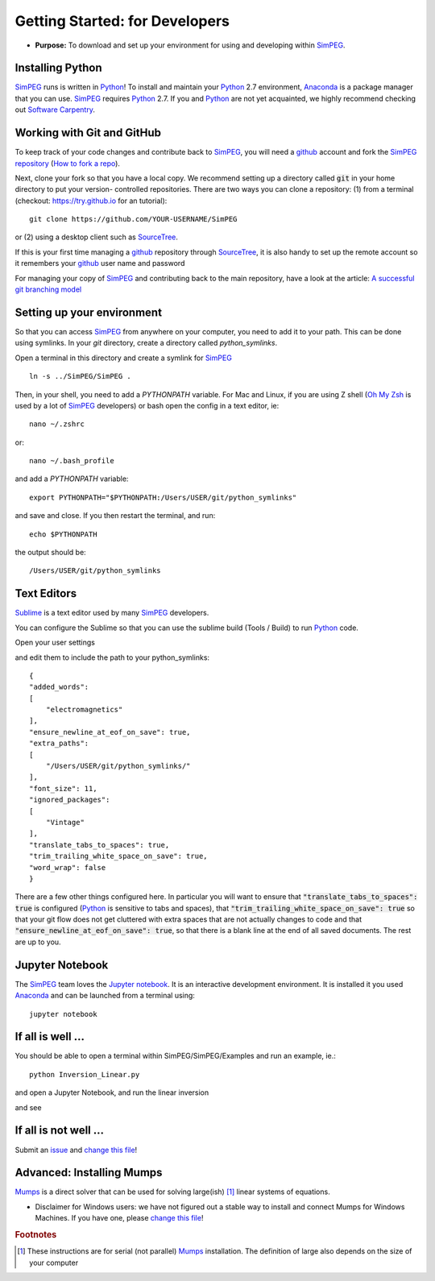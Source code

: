 .. _getting_started:

Getting Started: for Developers
===============================

- **Purpose:** To download and set up your environment for using and developing within SimPEG_.


.. _getting_started_installing_python:

Installing Python
-----------------

.. image:: https://upload.wikimedia.org/wikipedia/commons/thumb/c/c3/Python-logo-notext.svg/220px-Python-logo-notext.svg.png
    :align: right
    :width: 100
    :target: https://www.python.org/

SimPEG_ runs is written in Python_! To install and maintain your Python_ 2.7
environment, Anaconda_ is a package manager that you can use. SimPEG_
requires Python_ 2.7. If you and Python_ are not yet acquainted, we highly
recommend checking out `Software Carpentry <http://software-carpentry.org/>`_.

.. _SimPEG: http://simpeg.xyz/

.. _Python: https://www.python.org/

.. _Anaconda: https://www.continuum.io/downloads/


.. _getting_started_working_with_git_and_github:

Working with Git and GitHub
---------------------------

.. image:: https://assets-cdn.github.com/images/modules/logos_page/Octocat.png
    :align: right
    :width: 100
    :target: http://github.com


To keep track of your code changes and contribute back to SimPEG_, you will
need a github_ account and fork the `SimPEG repository <http://github.com/simpeg/simpeg>`_
(`How to fork a repo <https://help.github.com/articles/fork-a-repo/>`_).


.. _github: http://github.com

Next, clone your fork so that you have a local copy. We recommend setting up a
directory called :code:`git` in your home directory to put your version-
controlled repositories. There are two ways you can clone a repository: (1)
from a terminal (checkout: https://try.github.io for an tutorial)::

    git clone https://github.com/YOUR-USERNAME/SimPEG

or (2) using a desktop client such as SourceTree_.

.. _SourceTree: https://www.sourcetreeapp.com/

.. image:: ../images/sourceTreeSimPEG.png
    :align: center
    :width: 400
    :target: https://www.sourcetreeapp.com/

If this is your first time managing a github_ repository through SourceTree_,
it is also handy to set up the remote account so it remembers your github_
user name and password

.. image:: ../images/sourceTreeRemote.png
    :align: center
    :width: 400

For managing your copy of SimPEG_ and contributing back to the main
repository, have a look at the article: `A successful git branching model
<http://nvie.com/posts/a-successful-git-branching-model/>`_


.. _getting_started_setting_up_your_environment:

Setting up your environment
---------------------------

So that you can access SimPEG_ from anywhere on your computer, you need to add
it to your path. This can be done using symlinks. In your `git` directory,
create a directory called `python_symlinks`.

.. image:: ../images/gitfolders.png
    :align: center
    :width: 60%

Open a terminal in this directory and create a symlink for SimPEG_ ::

    ln -s ../SimPEG/SimPEG .

Then, in your shell, you need to add a `PYTHONPATH` variable. For Mac and
Linux, if you are using Z shell (`Oh My Zsh <http://ohmyz.sh/>`_ is used by a
lot of SimPEG_ developers) or bash open the config in a text editor, ie::

    nano ~/.zshrc

or::

    nano ~/.bash_profile

and add a `PYTHONPATH` variable::

    export PYTHONPATH="$PYTHONPATH:/Users/USER/git/python_symlinks"

and save and close. If you then restart the terminal, and run::

    echo $PYTHONPATH

the output should be::

    /Users/USER/git/python_symlinks


.. _getting_started_text_editors:

Text Editors
------------

Sublime_ is a text editor used by many SimPEG_ developers.

.. _Sublime: https://www.sublimetext.com/

You can configure the Sublime so that you can use the sublime
build (Tools / Build) to run Python_ code.

Open your user settings

.. image:: ../images/sublimeSettings.png
    :align: center
    :width: 400

and edit them to include the path to your python_symlinks::

    {
    "added_words":
    [
        "electromagnetics"
    ],
    "ensure_newline_at_eof_on_save": true,
    "extra_paths":
    [
        "/Users/USER/git/python_symlinks/"
    ],
    "font_size": 11,
    "ignored_packages":
    [
        "Vintage"
    ],
    "translate_tabs_to_spaces": true,
    "trim_trailing_white_space_on_save": true,
    "word_wrap": false
    }

There are a few other things configured here. In particular you will want to
ensure that :code:`"translate_tabs_to_spaces": true` is configured (Python_ is
sensitive to tabs and spaces), that
:code:`"trim_trailing_white_space_on_save": true` so that your git flow does
not get cluttered with extra spaces that are not actually changes to code and
that :code:`"ensure_newline_at_eof_on_save": true`, so that there is a blank
line at the end of all saved documents. The rest are up to you.

.. _getting_started_jupyter_notebook:

Jupyter Notebook
----------------

.. image:: http://blog.jupyter.org/content/images/2015/02/jupyter-sq-text.png
    :align: right
    :width: 100

The SimPEG_ team loves the `Jupyter notebook`_. It is an interactive
development environment. It is installed it you used Anaconda_ and can be
launched from a terminal using::

    jupyter notebook


.. _getting_started_if_all_is_well:

If all is well ...
------------------

You should be able to open a terminal within SimPEG/SimPEG/Examples and run an example, ie.::

    python Inversion_Linear.py

and open a Jupyter Notebook, and run the linear inversion

.. image:: ../images/SimPEGInversionLinearNotebook.png
    :align: center
    :width: 350

and see

.. plot::

    from SimPEG.Examples import Inversion_Linear
    Inversion_Linear.run()
    plt.show()


If all is not well ...
----------------------

Submit an issue_ and `change this file`_!

.. _issue: https://github.com/simpeg/tutorials/issues

.. _change this file: https://github.com/simpeg/tutorials/edit/master/docs/content/gettingstarted.rst

Advanced: Installing Mumps
--------------------------

Mumps_ is a direct solver that can be used for solving large(ish) [#f1]_ linear systems of equations.

.. _Mumps: http://mumps.enseeiht.fr/

- Disclaimer for Windows users: we have not figured out a stable way to install
  and connect Mumps for Windows Machines. If you have one, please `change this file`_!

.. rubric:: Footnotes

.. [#f1] These instructions are for serial (not parallel) Mumps_ installation. The definition of large also depends on the size of your computer

